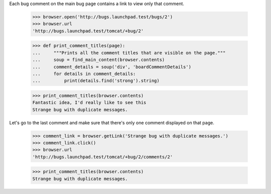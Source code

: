 Each bug comment on the main bug page contains a link to view only that
comment.

    >>> browser.open('http://bugs.launchpad.test/bugs/2')
    >>> browser.url
    'http://bugs.launchpad.test/tomcat/+bug/2'

    >>> def print_comment_titles(page):
    ...     """Prints all the comment titles that are visible on the page."""
    ...     soup = find_main_content(browser.contents)
    ...     comment_details = soup('div', 'boardCommentDetails')
    ...     for details in comment_details:
    ...         print(details.find('strong').string)

    >>> print_comment_titles(browser.contents)
    Fantastic idea, I'd really like to see this
    Strange bug with duplicate messages.

Let's go to the last comment and make sure that there's only one
comment displayed on that page.

    >>> comment_link = browser.getLink('Strange bug with duplicate messages.')
    >>> comment_link.click()
    >>> browser.url
    'http://bugs.launchpad.test/tomcat/+bug/2/comments/2'

    >>> print_comment_titles(browser.contents)
    Strange bug with duplicate messages.
